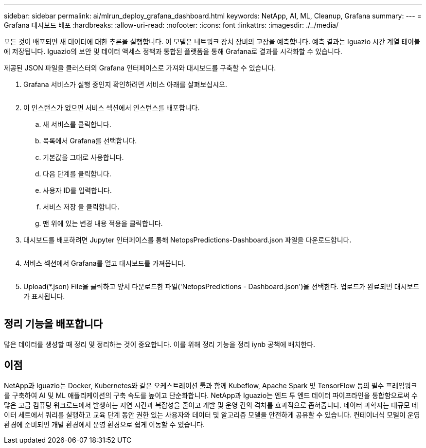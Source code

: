 ---
sidebar: sidebar 
permalink: ai/mlrun_deploy_grafana_dashboard.html 
keywords: NetApp, AI, ML, Cleanup, Grafana 
summary:  
---
= Grafana 대시보드 배포
:hardbreaks:
:allow-uri-read: 
:nofooter: 
:icons: font
:linkattrs: 
:imagesdir: ./../media/


[role="lead"]
모든 것이 배포되면 새 데이터에 대한 추론을 실행합니다. 이 모델은 네트워크 장치 장비의 고장을 예측합니다. 예측 결과는 Iguazio 시간 계열 테이블에 저장됩니다. Iguazio의 보안 및 데이터 액세스 정책과 통합된 플랫폼을 통해 Grafana로 결과를 시각화할 수 있습니다.

제공된 JSON 파일을 클러스터의 Grafana 인터페이스로 가져와 대시보드를 구축할 수 있습니다.

. Grafana 서비스가 실행 중인지 확인하려면 서비스 아래를 살펴보십시오.
+
image:mlrun_image22.png[""]

. 이 인스턴스가 없으면 서비스 섹션에서 인스턴스를 배포합니다.
+
.. 새 서비스를 클릭합니다.
.. 목록에서 Grafana를 선택합니다.
.. 기본값을 그대로 사용합니다.
.. 다음 단계를 클릭합니다.
.. 사용자 ID를 입력합니다.
.. 서비스 저장 을 클릭합니다.
.. 맨 위에 있는 변경 내용 적용을 클릭합니다.


. 대시보드를 배포하려면 Jupyter 인터페이스를 통해 NetopsPredictions-Dashboard.json 파일을 다운로드합니다.
+
image:mlrun_image23.png[""]

. 서비스 섹션에서 Grafana를 열고 대시보드를 가져옵니다.
+
image:mlrun_image24.png[""]

. Upload(*.json) File을 클릭하고 앞서 다운로드한 파일('NetopsPredictions - Dashboard.json')을 선택한다. 업로드가 완료되면 대시보드가 표시됩니다.


image:mlrun_image25.png[""]



== 정리 기능을 배포합니다

많은 데이터를 생성할 때 정리 및 정리하는 것이 중요합니다. 이를 위해 정리 기능을 정리 iynb 공책에 배치한다.



== 이점

NetApp과 Iguazio는 Docker, Kubernetes와 같은 오케스트레이션 툴과 함께 Kubeflow, Apache Spark 및 TensorFlow 등의 필수 프레임워크를 구축하여 AI 및 ML 애플리케이션의 구축 속도를 높이고 단순화합니다. NetApp과 Iguazio는 엔드 투 엔드 데이터 파이프라인을 통합함으로써 수많은 고급 컴퓨팅 워크로드에서 발생하는 지연 시간과 복잡성을 줄이고 개발 및 운영 간의 격차를 효과적으로 좁혀줍니다. 데이터 과학자는 대규모 데이터 세트에서 쿼리를 실행하고 교육 단계 동안 권한 있는 사용자와 데이터 및 알고리즘 모델을 안전하게 공유할 수 있습니다. 컨테이너식 모델이 운영 환경에 준비되면 개발 환경에서 운영 환경으로 쉽게 이동할 수 있습니다.

